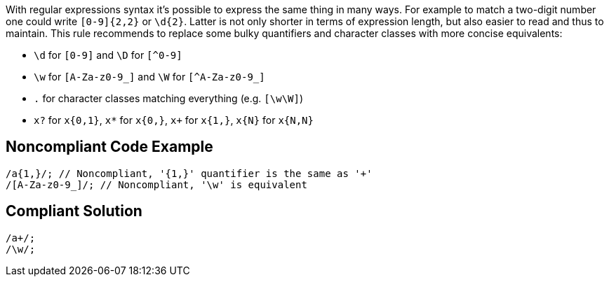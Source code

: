 With regular expressions syntax it's possible to express the same thing in many ways. For example to match a two-digit number one could write `+[0-9]{2,2}+` or `+\d{2}+`. Latter is not only shorter in terms of expression length, but also easier to read and thus to maintain. This rule recommends to replace some bulky quantifiers and character classes with more concise equivalents:

* `+\d+` for `+[0-9]+` and `+\D+` for `[^0-9]`
* `+\w+` for `+[A-Za-z0-9_]+` and `+\W+` for `[^A-Za-z0-9_]`
* `+.+` for character classes matching everything (e.g. `+[\w\W]+`)
* `+x?+` for `+x{0,1}+`, `+x*+` for `+x{0,}+`, `+x++` for `+x{1,}+`, `+x{N}+` for `+x{N,N}+`

== Noncompliant Code Example

----
/a{1,}/; // Noncompliant, '{1,}' quantifier is the same as '+'
/[A-Za-z0-9_]/; // Noncompliant, '\w' is equivalent

----

== Compliant Solution

----
/a+/;
/\w/;
----
